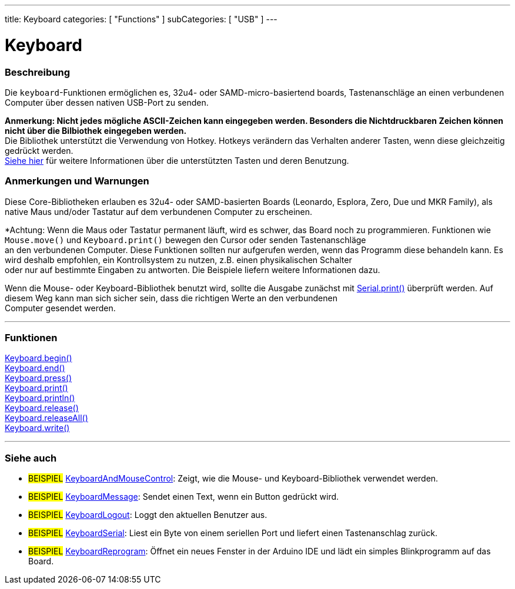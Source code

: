 ---
title: Keyboard
categories: [ "Functions" ]
subCategories: [ "USB" ]
---




= Keyboard


// OVERVIEW SECTION STARTS
[#overview]
--

[float]
=== Beschreibung
Die `keyboard`-Funktionen ermöglichen es, 32u4- oder SAMD-micro-basiertend boards, Tastenanschläge an einen verbundenen Computer über dessen nativen USB-Port zu senden.
[%hardbreaks]
*Anmerkung: Nicht jedes mögliche ASCII-Zeichen kann eingegeben werden. Besonders die Nichtdruckbaren Zeichen können nicht über die Bilbiothek eingegeben werden.* +
Die Bibliothek unterstützt die Verwendung von Hotkey. Hotkeys verändern das Verhalten anderer Tasten, wenn diese gleichzeitig gedrückt werden.
link:../keyboard/keyboardmodifiers[Siehe hier] für weitere Informationen über die unterstützten Tasten und deren Benutzung.

--
// OVERVIEW SECTION ENDS

[float]
=== Anmerkungen und Warnungen
Diese Core-Bibliotheken erlauben es 32u4- oder SAMD-basierten Boards (Leonardo, Esplora, Zero, Due und MKR Family), als native Maus und/oder Tastatur auf dem verbundenen Computer zu erscheinen.
[%hardbreaks]
*Achtung: Wenn die Maus oder Tastatur permanent läuft, wird es schwer, das Board noch zu programmieren. Funktionen wie `Mouse.move()` und `Keyboard.print()` bewegen den Cursor oder senden Tastenanschläge
an den verbundenen Computer. Diese Funktionen sollten nur aufgerufen werden, wenn das Programm diese behandeln kann. Es wird deshalb empfohlen, ein Kontrollsystem zu nutzen, z.B. einen physikalischen Schalter
oder nur auf bestimmte Eingaben zu antworten. Die Beispiele liefern weitere Informationen dazu.
[%hardbreaks]
Wenn die Mouse- oder Keyboard-Bibliothek benutzt wird, sollte die Ausgabe zunächst mit link:../../communication/serial/print[Serial.print()] überprüft werden. Auf diesem Weg kann man sich sicher sein, dass die richtigen Werte an den verbundenen
Computer gesendet werden.

// FUNCTIONS SECTION STARTS
[#functions]
--

'''

[float]
=== Funktionen
link:../keyboard/keyboardbegin[Keyboard.begin()] +
link:../keyboard/keyboardend[Keyboard.end()] +
link:../keyboard/keyboardpress[Keyboard.press()] +
link:../keyboard/keyboardprint[Keyboard.print()] +
link:../keyboard/keyboardprintln[Keyboard.println()] +
link:../keyboard/keyboardrelease[Keyboard.release()] +
link:../keyboard/keyboardreleaseall[Keyboard.releaseAll()] +
link:../keyboard/keyboardwrite[Keyboard.write()]

'''

--
// FUNCTIONS SECTION ENDS


// SEE ALSO SECTION
[#see_also]
--

[float]
=== Siehe auch

[role="example"]
* #BEISPIEL# http://www.arduino.cc/en/Tutorial/KeyboardAndMouseControl[KeyboardAndMouseControl^]: Zeigt, wie die Mouse- und Keyboard-Bibliothek verwendet werden.
* #BEISPIEL# http://www.arduino.cc/en/Tutorial/KeyboardMessage[KeyboardMessage^]: Sendet einen Text, wenn ein Button gedrückt wird.
* #BEISPIEL# http://www.arduino.cc/en/Tutorial/KeyboardLogout[KeyboardLogout^]: Loggt den aktuellen Benutzer aus.
* #BEISPIEL# http://www.arduino.cc/en/Tutorial/KeyboardSerial[KeyboardSerial^]: Liest ein Byte von einem seriellen Port und liefert einen Tastenanschlag zurück.
* #BEISPIEL# http://www.arduino.cc/en/Tutorial/KeyboardReprogram[KeyboardReprogram^]: Öffnet ein neues Fenster in der Arduino IDE und lädt ein simples Blinkprogramm auf das Board.

--
// SEE ALSO SECTION ENDS
